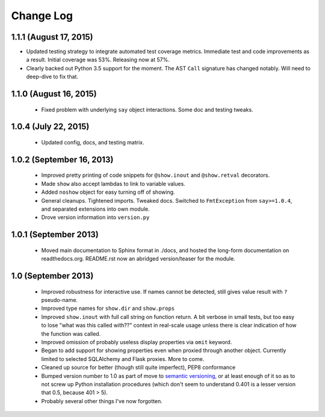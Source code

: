 Change Log
----------

1.1.1 (August 17, 2015)
'''''''''''''''''''''''

* Updated testing strategy to integrate automated test coverage metrics.
  Immediate test and code improvements as a result. Initial coverage was
  53%. Releasing now at 57%.

* Clearly backed out Python 3.5 support for the moment.
  The AST ``Call`` signature has changed notably. Will need
  to deep-dive to fix that.

1.1.0 (August 16, 2015)
'''''''''''''''''''''''

  * Fixed problem with underlying ``say`` object interactions.
    Some doc and testing tweaks.

1.0.4 (July 22, 2015)
'''''''''''''''''''''

  * Updated config, docs, and testing matrix.

1.0.2 (September 16, 2013)
''''''''''''''''''''''''''

  * Improved pretty printing of code snippets for ``@show.inout``
    and ``@show.retval`` decorators.
  * Made ``show`` also accept lambdas to link to variable values.
  * Added ``noshow`` object for easy turning off of showing.
  * General cleanups. Tightened imports. Tweaked docs. Switched to
    ``FmtException`` from ``say>=1.0.4``, and separated extensions
    into own module.
  * Drove version information into ``version.py``

1.0.1 (September 2013)
''''''''''''''''''''''

  * Moved main documentation to Sphinx format in ./docs, and hosted
    the long-form documentation on readthedocs.org. README.rst now
    an abridged version/teaser for the module.

1.0 (September 2013)
''''''''''''''''''''

  * Improved robustness for interactive use. If names cannot be
    detected, still gives value result with ``?`` pseudo-name.
  * Improved type names for ``show.dir`` and ``show.props``
  * Improved ``show.inout`` with full call string on function
    return. A bit verbose in small tests, but too easy to lose
    "what was this called with??" context in real-scale usage
    unless there is clear indication of how the function was
    called.
  * Improved omission of probably useless display properties
    via ``omit`` keyword.
  * Began to add support for showing properties even when proxied through
    another object. Currently limited to selected SQLAlchemy and
    Flask proxies. More
    to come.
  * Cleaned up source for better (though still quite imperfect),
    PEP8 conformance
  * Bumped version number to 1.0 as part of move to `semantic
    versioning <http://semver.org>`_, or at least enough of it so
    as to not screw up Python installation procedures (which don't
    seem to understand 0.401 is a lesser version that 0.5, because
    401 > 5).
  * Probably several other things I've now forgotten.
